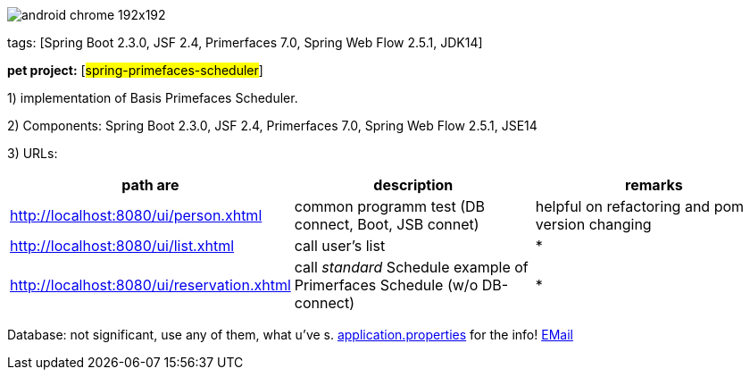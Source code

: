 image::src/main/webapp/images/android-chrome-192x192.png[]
tags: [Spring Boot 2.3.0, JSF 2.4, Primerfaces 7.0, Spring Web Flow 2.5.1, JDK14]

[#_pet_project_spring_primefaces_scheduler]
*pet project:* [#spring-primefaces-scheduler#]

1) implementation of Basis Primefaces Scheduler.

2) Components: Spring Boot 2.3.0, JSF 2.4, Primerfaces 7.0, [.line-through]#Spring Web Flow 2.5.1#, JSE14

3) URLs:

|===
|*path are* | *description* |*remarks*

|http://localhost:8080/ui/person.xhtml
| common programm test (DB connect, Boot, JSB connet)
| helpful on refactoring and pom version changing

|http://localhost:8080/ui/list.xhtml
|call user's list
| *

|http://localhost:8080/ui/reservation.xhtml
|call _standard_ Schedule example of Primerfaces Schedule (w/o DB-connect)
| *
|===

Database: not significant, use any of them, what u've s. file://application.properties[application.properties]
for the info!
mailto://javaentwickler@gmail.com[EMail]

